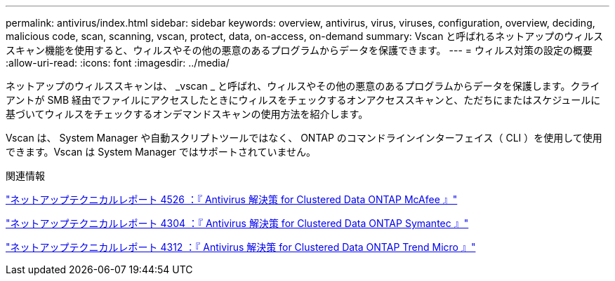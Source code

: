 ---
permalink: antivirus/index.html 
sidebar: sidebar 
keywords: overview, antivirus, virus, viruses, configuration, overview, deciding, malicious code, scan, scanning, vscan, protect, data, on-access, on-demand 
summary: Vscan と呼ばれるネットアップのウィルススキャン機能を使用すると、ウィルスやその他の悪意のあるプログラムからデータを保護できます。 
---
= ウィルス対策の設定の概要
:allow-uri-read: 
:icons: font
:imagesdir: ../media/


[role="lead"]
ネットアップのウィルススキャンは、 _vscan _ と呼ばれ、ウィルスやその他の悪意のあるプログラムからデータを保護します。クライアントが SMB 経由でファイルにアクセスしたときにウィルスをチェックするオンアクセススキャンと、ただちにまたはスケジュールに基づいてウィルスをチェックするオンデマンドスキャンの使用方法を紹介します。

Vscan は、 System Manager や自動スクリプトツールではなく、 ONTAP のコマンドラインインターフェイス（ CLI ）を使用して使用できます。Vscan は System Manager ではサポートされていません。

.関連情報
http://www.netapp.com/us/media/tr-4286.pdf["ネットアップテクニカルレポート 4526 ：『 Antivirus 解決策 for Clustered Data ONTAP McAfee 』"^]

http://www.netapp.com/us/media/tr-4304.pdf["ネットアップテクニカルレポート 4304 ：『 Antivirus 解決策 for Clustered Data ONTAP Symantec 』"^]

http://www.netapp.com/us/media/tr-4312.pdf["ネットアップテクニカルレポート 4312 ：『 Antivirus 解決策 for Clustered Data ONTAP Trend Micro 』"^]
